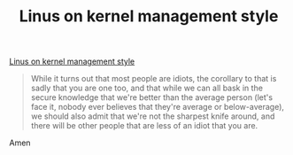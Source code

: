 #+title: Linus on kernel management style
#+layout: post
#+tags: current-affairs

[[http://lwn.net/Articles/105375][Linus on kernel management style]]


#+BEGIN_QUOTE
While it turns out that most people are idiots, the corollary to that
is sadly that you are one too, and that while we can all bask in the
secure knowledge that we're better than the average person (let's face
it, nobody ever believes that they're average or below-average), we
should also admit that we're not the sharpest knife around, and there
will be other people that are less of an idiot that you are.
#+END_QUOTE

Amen
